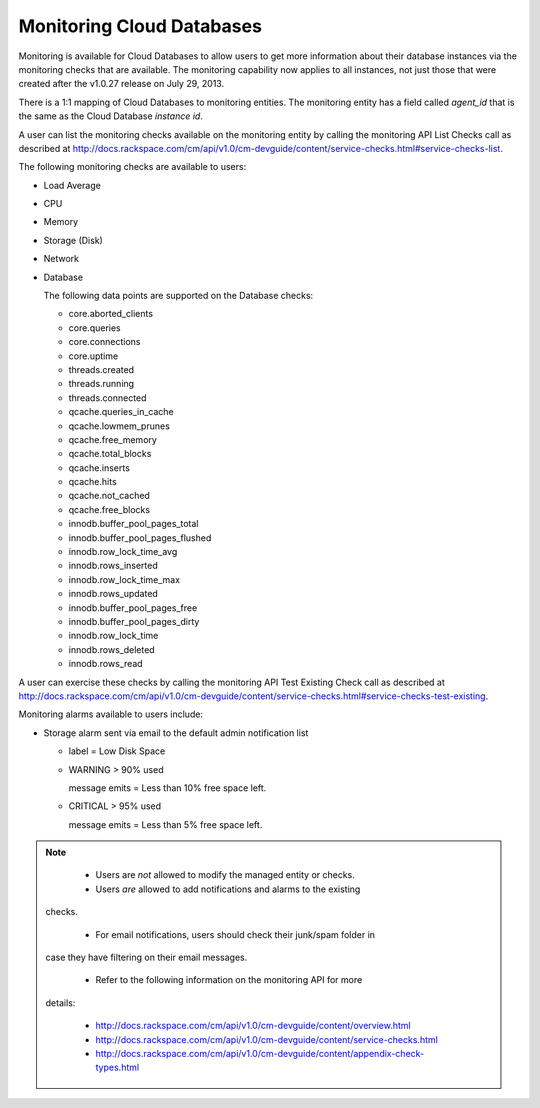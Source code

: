 .. _cdb-dg-generalapi-monitoring:

==========================
Monitoring Cloud Databases
==========================

Monitoring is available for Cloud Databases to allow users to get more information about their database instances via the monitoring checks that are available. The monitoring capability now applies to all instances, not just those that were created after the v1.0.27 release on July 29, 2013.

There is a 1:1 mapping of Cloud Databases to monitoring entities. The monitoring entity has a field called `agent_id` that is the same as the Cloud Database `instance id`. 

A user can list the monitoring checks available on the monitoring entity by calling the monitoring API List Checks call as described at http://docs.rackspace.com/cm/api/v1.0/cm-devguide/content/service-checks.html#service-checks-list.

The following monitoring checks are available to users:

-  Load Average

-  CPU

-  Memory

-  Storage (Disk)

-  Network

-  Database

   The following data points are supported on the Database checks:

   -  core.aborted\_clients

   -  core.queries

   -  core.connections

   -  core.uptime

   -  threads.created

   -  threads.running

   -  threads.connected

   -  qcache.queries\_in\_cache

   -  qcache.lowmem\_prunes

   -  qcache.free\_memory

   -  qcache.total\_blocks

   -  qcache.inserts

   -  qcache.hits

   -  qcache.not\_cached

   -  qcache.free\_blocks

   -  innodb.buffer\_pool\_pages\_total

   -  innodb.buffer\_pool\_pages\_flushed

   -  innodb.row\_lock\_time\_avg

   -  innodb.rows\_inserted

   -  innodb.row\_lock\_time\_max

   -  innodb.rows\_updated

   -  innodb.buffer\_pool\_pages\_free

   -  innodb.buffer\_pool\_pages\_dirty

   -  innodb.row\_lock\_time

   -  innodb.rows\_deleted

   -  innodb.rows\_read

A user can exercise these checks by calling the monitoring API Test Existing Check call as described at
http://docs.rackspace.com/cm/api/v1.0/cm-devguide/content/service-checks.html#service-checks-test-existing.

Monitoring alarms available to users include:

-  Storage alarm sent via email to the default admin notification list

   -  label = Low Disk Space

   -  WARNING > 90% used

      message emits = Less than 10% free space left.

   -  CRITICAL > 95% used

      message emits = Less than 5% free space left.

..  note::
    -  Users are *not* allowed to modify the managed entity or checks.
    
    -  Users *are* allowed to add notifications and alarms to the existing
   checks.

    -  For email notifications, users should check their junk/spam folder in
   case they have filtering on their email messages.

    -  Refer to the following information on the monitoring API for more
   details:

      -  http://docs.rackspace.com/cm/api/v1.0/cm-devguide/content/overview.html

      -  http://docs.rackspace.com/cm/api/v1.0/cm-devguide/content/service-checks.html

      -  http://docs.rackspace.com/cm/api/v1.0/cm-devguide/content/appendix-check-types.html

